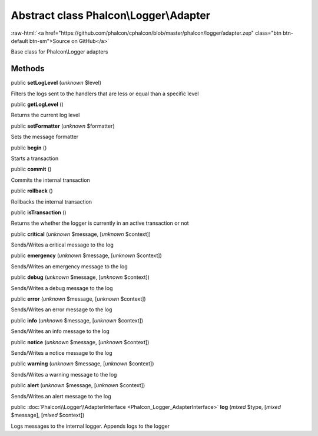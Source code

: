 Abstract class **Phalcon\\Logger\\Adapter**
===========================================

.. role:: raw-html(raw)
   :format: html

:raw-html:`<a href="https://github.com/phalcon/cphalcon/blob/master/phalcon/logger/adapter.zep" class="btn btn-default btn-sm">Source on GitHub</a>`

Base class for Phalcon\\Logger adapters


Methods
-------

public  **setLogLevel** (*unknown* $level)

Filters the logs sent to the handlers that are less or equal than a specific level



public  **getLogLevel** ()

Returns the current log level



public  **setFormatter** (*unknown* $formatter)

Sets the message formatter



public  **begin** ()

Starts a transaction



public  **commit** ()

Commits the internal transaction



public  **rollback** ()

Rollbacks the internal transaction



public  **isTransaction** ()

Returns the whether the logger is currently in an active transaction or not



public  **critical** (*unknown* $message, [*unknown* $context])

Sends/Writes a critical message to the log



public  **emergency** (*unknown* $message, [*unknown* $context])

Sends/Writes an emergency message to the log



public  **debug** (*unknown* $message, [*unknown* $context])

Sends/Writes a debug message to the log



public  **error** (*unknown* $message, [*unknown* $context])

Sends/Writes an error message to the log



public  **info** (*unknown* $message, [*unknown* $context])

Sends/Writes an info message to the log



public  **notice** (*unknown* $message, [*unknown* $context])

Sends/Writes a notice message to the log



public  **warning** (*unknown* $message, [*unknown* $context])

Sends/Writes a warning message to the log



public  **alert** (*unknown* $message, [*unknown* $context])

Sends/Writes an alert message to the log



public :doc:`Phalcon\\Logger\\AdapterInterface <Phalcon_Logger_AdapterInterface>`  **log** (*mixed* $type, [*mixed* $message], [*mixed* $context])

Logs messages to the internal logger. Appends logs to the logger



